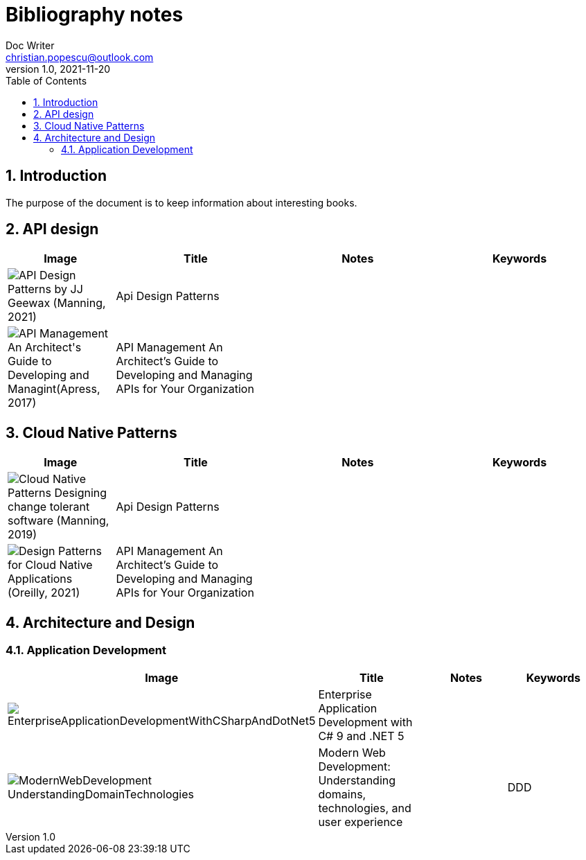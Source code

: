 = Bibliography notes
Doc Writer <christian.popescu@outlook.com>
v 1.0, 2021-11-20
:sectnums:
:toc:
:toclevels: 5
:pdf-page-size: A3

== Introduction

The purpose of the document is to keep information about interesting books.


== API design

[cols="2,3,3,3"]
|===
| Image | Title  | Notes | Keywords

a|image::img/API Design Patterns by JJ Geewax (Manning, 2021).png[]
|Api Design Patterns
|
|

a|image::img/API Management_ An Architect's Guide to Developing and Managint(Apress, 2017).png[]
|API Management An Architect’s Guide to Developing and Managing APIs for Your
Organization
|
|

|===

== Cloud Native Patterns

[cols="2,3,3,3"]
|===
| Image | Title  | Notes | Keywords

a|image::img/Cloud Native Patterns Designing change-tolerant software (Manning, 2019).png[]
|Api Design Patterns
|
|

a|image::img/Design Patterns for Cloud Native Applications (Oreilly, 2021).png[]
|API Management An Architect’s Guide to Developing and Managing APIs for Your
Organization
|
|

|===

== Architecture and Design


=== Application Development

[cols="2,3,3,3"]
|===
| Image | Title  | Notes | Keywords

a|image::img/EnterpriseApplicationDevelopmentWithCSharpAndDotNet5.png[]
|Enterprise Application
Development with C# 9 and
.NET 5
|
|

a|image::img/ModernWebDevelopment-UnderstandingDomainTechnologies.png[]
|Modern Web Development: Understanding domains, technologies, and user experience
|
| DDD

|===
